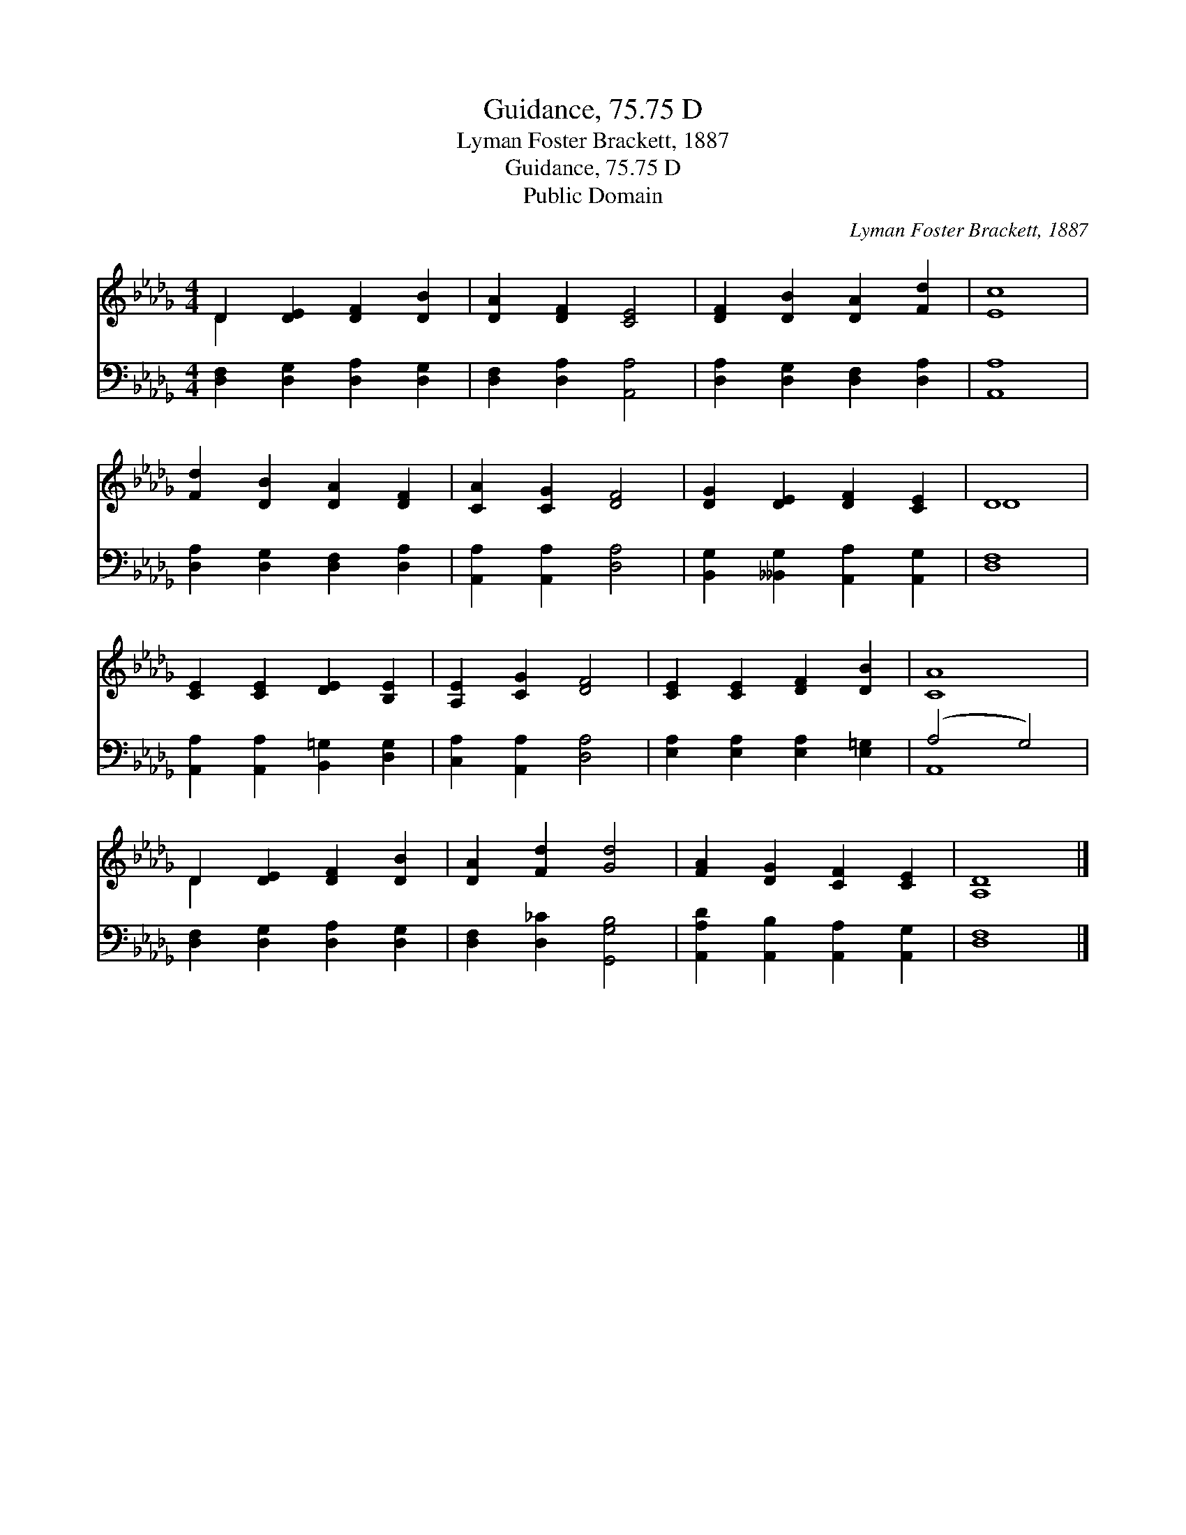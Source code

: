 X:1
T:Guidance, 75.75 D
T:Lyman Foster Brackett, 1887
T:Guidance, 75.75 D
T:Public Domain
C:Lyman Foster Brackett, 1887
Z:Public Domain
%%score ( 1 2 ) ( 3 4 )
L:1/8
M:4/4
K:Db
V:1 treble 
V:2 treble 
V:3 bass 
V:4 bass 
V:1
 D2 [DE]2 [DF]2 [DB]2 | [DA]2 [DF]2 [CE]4 | [DF]2 [DB]2 [DA]2 [Fd]2 | [Ec]8 | %4
 [Fd]2 [DB]2 [DA]2 [DF]2 | [CA]2 [CG]2 [DF]4 | [DG]2 [DE]2 [DF]2 [CE]2 | D8 | %8
 [CE]2 [CE]2 [DE]2 [B,E]2 | [A,E]2 [CG]2 [DF]4 | [CE]2 [CE]2 [DF]2 [DB]2 | [CA]8 | %12
 D2 [DE]2 [DF]2 [DB]2 | [DA]2 [Fd]2 [Gd]4 | [FA]2 [DG]2 [CF]2 [CE]2 | [A,D]8 |] %16
V:2
 D2 x6 | x8 | x8 | x8 | x8 | x8 | x8 | D8 | x8 | x8 | x8 | x8 | D2 x6 | x8 | x8 | x8 |] %16
V:3
 [D,F,]2 [D,G,]2 [D,A,]2 [D,G,]2 | [D,F,]2 [D,A,]2 [A,,A,]4 | [D,A,]2 [D,G,]2 [D,F,]2 [D,A,]2 | %3
 [A,,A,]8 | [D,A,]2 [D,G,]2 [D,F,]2 [D,A,]2 | [A,,A,]2 [A,,A,]2 [D,A,]4 | %6
 [B,,G,]2 [__B,,G,]2 [A,,A,]2 [A,,G,]2 | [D,F,]8 | [A,,A,]2 [A,,A,]2 [B,,=G,]2 [D,G,]2 | %9
 [C,A,]2 [A,,A,]2 [D,A,]4 | [E,A,]2 [E,A,]2 [E,A,]2 [E,=G,]2 | (A,4 G,4) | %12
 [D,F,]2 [D,G,]2 [D,A,]2 [D,G,]2 | [D,F,]2 [D,_C]2 [G,,G,B,]4 | %14
 [A,,A,D]2 [A,,B,]2 [A,,A,]2 [A,,G,]2 | [D,F,]8 |] %16
V:4
 x8 | x8 | x8 | x8 | x8 | x8 | x8 | x8 | x8 | x8 | x8 | A,,8 | x8 | x8 | x8 | x8 |] %16


